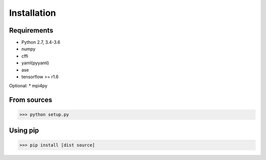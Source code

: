 .. _install:

============
Installation
============

Requirements
============

* Python 2.7, 3.4-3.6
* numpy
* cffi
* yaml(pyyaml)
* ase
* tensorflow >= r1.6

Optional:
* mpi4py

From sources
============

>>> python setup.py

Using pip
=========

>>> pip install [dist source]